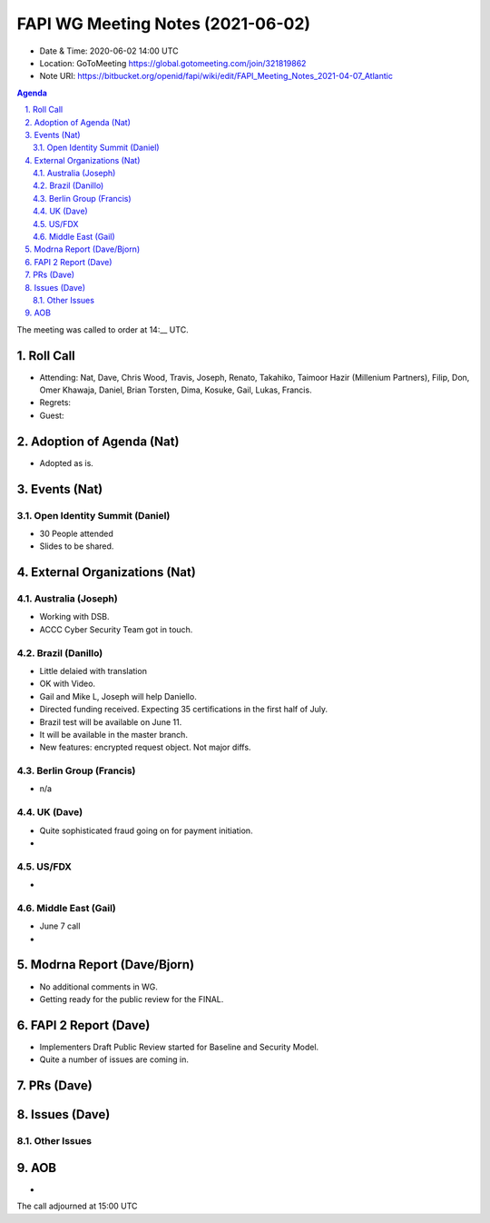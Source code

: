 ============================================
FAPI WG Meeting Notes (2021-06-02) 
============================================
* Date & Time: 2020-06-02 14:00 UTC
* Location: GoToMeeting https://global.gotomeeting.com/join/321819862
* Note URI: https://bitbucket.org/openid/fapi/wiki/edit/FAPI_Meeting_Notes_2021-04-07_Atlantic

.. sectnum:: 
   :suffix: .

.. contents:: Agenda

The meeting was called to order at 14:__ UTC. 

Roll Call 
===========
* Attending: Nat, Dave, Chris Wood, Travis, Joseph, Renato, Takahiko, Taimoor Hazir (Millenium Partners), Filip, Don, Omer Khawaja, Daniel, Brian Torsten, Dima, Kosuke, Gail, Lukas, Francis. 
* Regrets: 
* Guest: 

Adoption of Agenda (Nat)
===========================
* Adopted as is. 

Events (Nat)
======================
Open Identity Summit (Daniel)
--------------------------------
* 30 People attended
* Slides to be shared. 


External Organizations (Nat)
================================
Australia (Joseph)
----------------------
* Working with DSB. 
* ACCC Cyber Security Team got in touch. 

Brazil (Danillo) 
------------------------
* Little delaied with translation
* OK with Video. 
* Gail and Mike L, Joseph will help Daniello. 
* Directed funding received. Expecting 35 certifications in the first half of July. 
* Brazil test will be available on June 11. 
* It will be available in the master branch. 
* New features: encrypted request object. Not major diffs. 

Berlin Group (Francis)
---------------------------
* n/a

UK (Dave)
--------------------
* Quite sophisticated fraud going on for payment initiation. 
* 

US/FDX
-----------
* 

Middle East (Gail)
-----------------------
* June 7 call
*  

Modrna Report (Dave/Bjorn)
=============================
* No additional comments in WG. 
* Getting ready for the public review for the FINAL. 

FAPI 2 Report (Dave)
=====================
* Implementers Draft Public Review started for Baseline and Security Model. 
* Quite a number of issues are coming in. 

PRs (Dave)
===================



Issues (Dave)
=================

Other Issues
----------------

AOB
=======
*

The call adjourned at 15:00 UTC